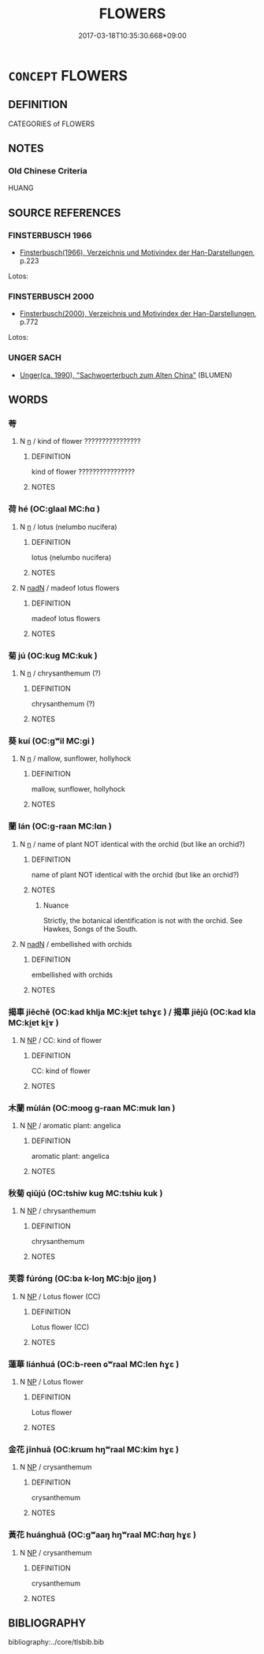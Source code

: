 # -*- mode: mandoku-tls-view -*-
#+TITLE: FLOWERS
#+DATE: 2017-03-18T10:35:30.668+09:00        
#+STARTUP: content
* =CONCEPT= FLOWERS
:PROPERTIES:
:CUSTOM_ID: uuid-db3bc6ef-3412-439f-851f-60cac83d635f
:TR_ZH: 花類
:END:
** DEFINITION

CATEGORIES of FLOWERS

** NOTES

*** Old Chinese Criteria
HUANG

** SOURCE REFERENCES
*** FINSTERBUSCH 1966
 - [[cite:FINSTERBUSCH-1966][Finsterbusch(1966), Verzeichnis und Motivindex der Han-Darstellungen]], p.223


Lotos:

*** FINSTERBUSCH 2000
 - [[cite:FINSTERBUSCH-2000][Finsterbusch(2000), Verzeichnis und Motivindex der Han-Darstellungen]], p.772


Lotos:

*** UNGER SACH
 - [[cite:UNGER-SACH][Unger(ca. 1990), "Sachwoerterbuch zum Alten China"]] (BLUMEN)
** WORDS
   :PROPERTIES:
   :VISIBILITY: children
   :END:
*** 荂 
:PROPERTIES:
:CUSTOM_ID: uuid-cc8b1ce7-860d-4019-9135-6d261adc0147
:Char+: 荂(140,6/12) 
:END: 
**** N [[tls:syn-func::#uuid-8717712d-14a4-4ae2-be7a-6e18e61d929b][n]] / kind of flower ????????????????
:PROPERTIES:
:CUSTOM_ID: uuid-7b02e8f6-9545-4b86-806c-6d3ac3e34f67
:END:
****** DEFINITION

kind of flower ????????????????

****** NOTES

*** 荷 hé (OC:ɡlaal MC:ɦɑ )
:PROPERTIES:
:CUSTOM_ID: uuid-26262ae4-ffc2-413f-86a0-d44ab163cdbc
:Char+: 荷(140,7/13) 
:GY_IDS+: uuid-977abdb7-cf7b-402b-9f2c-07d22b6c66da
:PY+: hé     
:OC+: ɡlaal     
:MC+: ɦɑ     
:END: 
**** N [[tls:syn-func::#uuid-8717712d-14a4-4ae2-be7a-6e18e61d929b][n]] / lotus (nelumbo nucifera)
:PROPERTIES:
:CUSTOM_ID: uuid-5b2b99e4-d490-4fa9-8c2e-7ae449862d1a
:END:
****** DEFINITION

lotus (nelumbo nucifera)

****** NOTES

**** N [[tls:syn-func::#uuid-516d3836-3a0b-4fbc-b996-071cc48ba53d][nadN]] / madeof lotus flowers
:PROPERTIES:
:CUSTOM_ID: uuid-43fb2b84-f805-4c26-a1bb-1651cde41ba9
:END:
****** DEFINITION

madeof lotus flowers

****** NOTES

*** 菊 jú (OC:kuɡ MC:kuk )
:PROPERTIES:
:CUSTOM_ID: uuid-98feea3f-fd7a-4f6e-b629-aca54305eb8d
:Char+: 菊(140,8/14) 
:GY_IDS+: uuid-627b486a-1775-47ee-8788-47313cb030d4
:PY+: jú     
:OC+: kuɡ     
:MC+: kuk     
:END: 
**** N [[tls:syn-func::#uuid-8717712d-14a4-4ae2-be7a-6e18e61d929b][n]] / chrysanthemum (?)
:PROPERTIES:
:CUSTOM_ID: uuid-5cf52b86-3c93-436c-bb19-f95c698df3a1
:END:
****** DEFINITION

chrysanthemum (?)

****** NOTES

*** 葵 kuí (OC:ɡʷil MC:gi )
:PROPERTIES:
:CUSTOM_ID: uuid-03a9daa2-3e35-42d0-920e-f9ed88c7352d
:Char+: 葵(140,9/15) 
:GY_IDS+: uuid-a495e24b-0ecc-41cd-8a1a-a91054b4d92b
:PY+: kuí     
:OC+: ɡʷil     
:MC+: gi     
:END: 
**** N [[tls:syn-func::#uuid-8717712d-14a4-4ae2-be7a-6e18e61d929b][n]] / mallow, sunflower, hollyhock
:PROPERTIES:
:CUSTOM_ID: uuid-5849a950-a204-4aca-a173-5a3dd870e3fb
:END:
****** DEFINITION

mallow, sunflower, hollyhock

****** NOTES

*** 蘭 lán (OC:ɡ-raan MC:lɑn )
:PROPERTIES:
:CUSTOM_ID: uuid-40c1772c-711b-4b02-b9c4-20b91a5807c9
:Char+: 蘭(140,17/23) 
:GY_IDS+: uuid-f958de11-6500-404a-86b4-36e1ad9c2161
:PY+: lán     
:OC+: ɡ-raan     
:MC+: lɑn     
:END: 
**** N [[tls:syn-func::#uuid-8717712d-14a4-4ae2-be7a-6e18e61d929b][n]] / name of plant NOT identical with the orchid (but like an orchid?)
:PROPERTIES:
:CUSTOM_ID: uuid-f3c13365-6ad5-4e5a-8dbf-401b12e7c3e9
:END:
****** DEFINITION

name of plant NOT identical with the orchid (but like an orchid?)

****** NOTES

******* Nuance
Strictly, the botanical identification is not with the orchid. See Hawkes, Songs of the South.

**** N [[tls:syn-func::#uuid-516d3836-3a0b-4fbc-b996-071cc48ba53d][nadN]] / embellished with orchids
:PROPERTIES:
:CUSTOM_ID: uuid-4572cf7e-4f89-48ee-a926-d05cfef24a6e
:END:
****** DEFINITION

embellished with orchids

****** NOTES

*** 揭車 jiēchē (OC:kad khlja MC:ki̯ɐt tɕhɣɛ ) / 揭車 jiējū (OC:kad kla MC:ki̯ɐt ki̯ɤ )
:PROPERTIES:
:CUSTOM_ID: uuid-c408586d-517b-47b3-b9b9-df1c7aa0e287
:Char+: 揭(64,9/12) 車(159,0/7) 
:Char+: 揭(64,9/12) 車(159,0/7) 
:GY_IDS+: uuid-13c88e8a-8f38-48fe-a6bd-91b5f21c8a2a uuid-79159b72-6954-4ebd-a7e4-1bc6864d9e26
:PY+: jiē chē    
:OC+: kad khlja    
:MC+: ki̯ɐt tɕhɣɛ    
:GY_IDS+: uuid-13c88e8a-8f38-48fe-a6bd-91b5f21c8a2a uuid-2211f8fc-143b-42df-92ea-6e3f14d9033f
:PY+: jiē jū    
:OC+: kad kla    
:MC+: ki̯ɐt ki̯ɤ    
:END: 
**** N [[tls:syn-func::#uuid-a8e89bab-49e1-4426-b230-0ec7887fd8b4][NP]] / CC: kind of flower
:PROPERTIES:
:CUSTOM_ID: uuid-7918caf2-ceaa-4fce-aa7f-33d42caf6ecf
:END:
****** DEFINITION

CC: kind of flower

****** NOTES

*** 木蘭 mùlán (OC:mooɡ ɡ-raan MC:muk lɑn )
:PROPERTIES:
:CUSTOM_ID: uuid-f91cd809-a406-4edb-946d-89f98b95d097
:Char+: 木(75,0/4) 蘭(140,17/23) 
:GY_IDS+: uuid-86528cad-3677-4eed-9dd8-3cfe23883e5c uuid-f958de11-6500-404a-86b4-36e1ad9c2161
:PY+: mù lán    
:OC+: mooɡ ɡ-raan    
:MC+: muk lɑn    
:END: 
**** N [[tls:syn-func::#uuid-a8e89bab-49e1-4426-b230-0ec7887fd8b4][NP]] / aromatic plant: angelica
:PROPERTIES:
:CUSTOM_ID: uuid-92745bd7-3d6f-48bc-ad72-55fe57f7b04b
:END:
****** DEFINITION

aromatic plant: angelica

****** NOTES

*** 秋菊 qiūjú (OC:tshiw kuɡ MC:tshɨu kuk )
:PROPERTIES:
:CUSTOM_ID: uuid-5b3613b2-3bb3-460d-bed7-6437ca330680
:Char+: 秋(115,4/9) 菊(140,8/14) 
:GY_IDS+: uuid-45448c6e-c9ed-4a30-89c9-e6f4b9142545 uuid-627b486a-1775-47ee-8788-47313cb030d4
:PY+: qiū jú    
:OC+: tshiw kuɡ    
:MC+: tshɨu kuk    
:END: 
**** N [[tls:syn-func::#uuid-a8e89bab-49e1-4426-b230-0ec7887fd8b4][NP]] / chrysanthemum
:PROPERTIES:
:CUSTOM_ID: uuid-dff79f31-7aca-4a79-a807-2df3836017d2
:END:
****** DEFINITION

chrysanthemum

****** NOTES

*** 芙蓉 fúróng (OC:ba k-loŋ MC:bi̯o ji̯oŋ )
:PROPERTIES:
:CUSTOM_ID: uuid-fee793bf-2a02-4eb8-a31f-991720e2bc0d
:Char+: 芙(140,4/10) 蓉(140,10/16) 
:GY_IDS+: uuid-d23200f7-e7a3-4e2e-9dd6-733798489c66 uuid-304a8bcc-1f00-47ee-b6f4-3f603f856b78
:PY+: fú róng    
:OC+: ba k-loŋ    
:MC+: bi̯o ji̯oŋ    
:END: 
**** N [[tls:syn-func::#uuid-a8e89bab-49e1-4426-b230-0ec7887fd8b4][NP]] / Lotus flower (CC)
:PROPERTIES:
:CUSTOM_ID: uuid-28c5c44a-47d1-486b-8f17-f4b580834050
:END:
****** DEFINITION

Lotus flower (CC)

****** NOTES

*** 蓮華 liánhuá (OC:b-reen ɢʷraal MC:len ɦɣɛ )
:PROPERTIES:
:CUSTOM_ID: uuid-92164567-09d9-4e6c-a046-3bc6c51621a3
:Char+: 蓮(140,11/17) 華(140,8/14) 
:GY_IDS+: uuid-75c9cb5a-94f0-448f-986b-4774367ce1ce uuid-00fe3d9c-865d-4364-a73b-c2e3823d1e9f
:PY+: lián huá    
:OC+: b-reen ɢʷraal    
:MC+: len ɦɣɛ    
:END: 
**** N [[tls:syn-func::#uuid-a8e89bab-49e1-4426-b230-0ec7887fd8b4][NP]] / Lotus flower
:PROPERTIES:
:CUSTOM_ID: uuid-19101806-5775-4593-8e5f-12b5274966d3
:END:
****** DEFINITION

Lotus flower

****** NOTES

*** 金花 jīnhuā (OC:krɯm hŋʷraal MC:kim hɣɛ )
:PROPERTIES:
:CUSTOM_ID: uuid-d11ef3e7-934e-4231-b3c0-54a7e5f8e879
:Char+: 金(167,0/8) 花(140,4/10) 
:GY_IDS+: uuid-4fa57c26-8e55-48d9-97b2-c935988fe676 uuid-6897904a-52ac-4094-a180-70ff46bcb9a1
:PY+: jīn huā    
:OC+: krɯm hŋʷraal    
:MC+: kim hɣɛ    
:END: 
**** N [[tls:syn-func::#uuid-a8e89bab-49e1-4426-b230-0ec7887fd8b4][NP]] / crysanthemum
:PROPERTIES:
:CUSTOM_ID: uuid-1d93baaa-5570-47b0-855e-1ee32b57f5c4
:END:
****** DEFINITION

crysanthemum

****** NOTES

*** 黃花 huánghuā (OC:ɡʷaaŋ hŋʷraal MC:ɦɑŋ hɣɛ )
:PROPERTIES:
:CUSTOM_ID: uuid-fab13b4d-0778-4f0e-a263-99a5e9ce9522
:Char+: 黃(201,0/12) 花(140,4/10) 
:GY_IDS+: uuid-fa094907-e396-4c42-8911-4550eb87a638 uuid-6897904a-52ac-4094-a180-70ff46bcb9a1
:PY+: huáng huā    
:OC+: ɡʷaaŋ hŋʷraal    
:MC+: ɦɑŋ hɣɛ    
:END: 
**** N [[tls:syn-func::#uuid-a8e89bab-49e1-4426-b230-0ec7887fd8b4][NP]] / crysanthemum
:PROPERTIES:
:CUSTOM_ID: uuid-d132e48f-2855-4616-91aa-827700b98026
:END:
****** DEFINITION

crysanthemum

****** NOTES

** BIBLIOGRAPHY
bibliography:../core/tlsbib.bib
